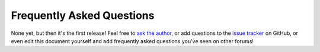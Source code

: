 .. _faq:

==========================
Frequently Asked Questions
==========================

None yet, but then it's the first release! Feel free to `ask the author`_, or
add questions to the `issue tracker`_ on GitHub, or even edit this document
yourself and add frequently asked questions you've seen on other forums!

.. _ask the author: mailto:dave@waveform.org.uk
.. _issue tracker: https://github.com/waveform80/picraft/issues
